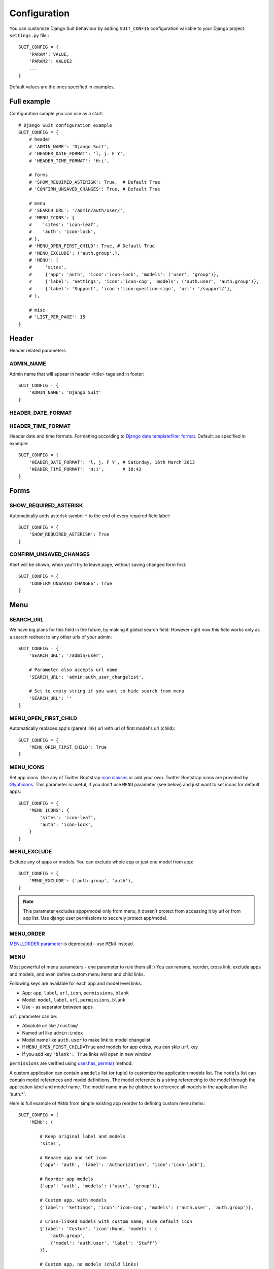 Configuration
=============

You can customize Django Suit behaviour by adding ``SUIT_CONFIG`` configuration variable to your Django project ``settings.py`` file.::

  SUIT_CONFIG = {
      'PARAM': VALUE,
      'PARAM2': VALUE2
      ...
  }

Default values are the ones specified in examples.

Full example
------------

Configuration sample you can use as a start::

  # Django Suit configuration example
  SUIT_CONFIG = {
      # header
      # 'ADMIN_NAME': 'Django Suit',
      # 'HEADER_DATE_FORMAT': 'l, j. F Y',
      # 'HEADER_TIME_FORMAT': 'H:i',

      # forms
      # 'SHOW_REQUIRED_ASTERISK': True,  # Default True
      # 'CONFIRM_UNSAVED_CHANGES': True, # Default True

      # menu
      # 'SEARCH_URL': '/admin/auth/user/',
      # 'MENU_ICONS': {
      #    'sites': 'icon-leaf',
      #    'auth': 'icon-lock',
      # },
      # 'MENU_OPEN_FIRST_CHILD': True, # Default True
      # 'MENU_EXCLUDE': ('auth.group',),
      # 'MENU': (
      #     'sites',
      #     {'app': 'auth', 'icon':'icon-lock', 'models': ('user', 'group')},
      #     {'label': 'Settings', 'icon':'icon-cog', 'models': ('auth.user', 'auth.group')},
      #     {'label': 'Support', 'icon':'icon-question-sign', 'url': '/support/'},
      # ),

      # misc
      # 'LIST_PER_PAGE': 15
  }


Header
------

Header related parameters

ADMIN_NAME
^^^^^^^^^^

Admin name that will appear in header <title> tags and in footer::

  SUIT_CONFIG = {
      'ADMIN_NAME': 'Django Suit'
  }


HEADER_DATE_FORMAT
^^^^^^^^^^^^^^^^^^
HEADER_TIME_FORMAT
^^^^^^^^^^^^^^^^^^

Header date and time formats. Formatting according to `Django date templatefilter format <https://docs.djangoproject.com/en/dev/ref/templates/builtins/#std:templatefilter-date>`_. Default: as specified in example::

  SUIT_CONFIG = {
      'HEADER_DATE_FORMAT': 'l, j. F Y', # Saturday, 16th March 2013
      'HEADER_TIME_FORMAT': 'H:i',       # 18:42
  }

Forms
-----

SHOW_REQUIRED_ASTERISK
^^^^^^^^^^^^^^^^^^^^^^

Automatically adds asterisk symbol ``*`` to the end of every required field label::

  SUIT_CONFIG = {
      'SHOW_REQUIRED_ASTERISK': True
  }

CONFIRM_UNSAVED_CHANGES
^^^^^^^^^^^^^^^^^^^^^^^

Alert will be shown, when you'll try to leave page, without saving changed form first::

  SUIT_CONFIG = {
      'CONFIRM_UNSAVED_CHANGES': True
  }


Menu
----

SEARCH_URL
^^^^^^^^^^

We have big plans for this field in the future, by making it global search field. However right now this field works only as a search redirect to any other urls of your admin::

  SUIT_CONFIG = {
      'SEARCH_URL': '/admin/user',

      # Parameter also accepts url name
      'SEARCH_URL': 'admin:auth_user_changelist',

      # Set to empty string if you want to hide search from menu
      'SEARCH_URL': ''
  }

MENU_OPEN_FIRST_CHILD
^^^^^^^^^^^^^^^^^^^^^

Automatically replaces app's (parent link) url with url of first model's url (child)::

  SUIT_CONFIG = {
      'MENU_OPEN_FIRST_CHILD': True
  }


MENU_ICONS
^^^^^^^^^^

Set app icons. Use any of Twitter Bootstrap `icon classes <http://twitter.github.com/bootstrap/base-css.html#icons>`_ or add your own. Twitter Bootstrap icons are provided by `Glyphicons <http://glyphicons.com/>`_. This parameter is useful, if you don't use ``MENU`` parameter (see below) and just want to set icons for default apps::

  SUIT_CONFIG = {
      'MENU_ICONS': {
          'sites': 'icon-leaf',
          'auth': 'icon-lock',
      }
  }

MENU_EXCLUDE
^^^^^^^^^^^^

Exclude any of apps or models. You can exclude whole app or just one model from app::

  SUIT_CONFIG = {
      'MENU_EXCLUDE': ('auth.group', 'auth'),
  }


.. note:: This parameter excludes appp/model only from menu, it doesn't protect from accessing it by url or from app list. Use django user permissions to securely protect app/model.


MENU_ORDER
^^^^^^^^^^

`MENU_ORDER parameter <http://django-suit.readthedocs.org/en/0.1.7/configuration.html#menu-order>`_ is deprecated - use ``MENU`` instead.

MENU
^^^^

Most powerful of menu parameters - one parameter to rule them all :) You can rename, reorder, cross link, exclude apps and models, and even define custom menu items and child links.

Following keys are available for each app and model level links:

* App: ``app``, ``label``, ``url``, ``icon``, ``permissions``, ``blank``
* Model: ``model``, ``label``, ``url``, ``permissions``, ``blank``
* Use ``-`` as separator between apps

``url`` parameter can be:

* Absolute url like ``/custom/``
* Named url like ``admin:index``
* Model name like ``auth.user`` to make link to model changelist
* If ``MENU_OPEN_FIRST_CHILD=True`` and models for app exists, you can skip ``url`` key
* If you add key ``'blank': True`` links will open in new window

``permissions`` are verified using `user.has_perms() <https://docs.djangoproject.com/en/dev/ref/contrib/auth/#django.contrib.auth.models.User.has_perm>`_ method.

A custom application can contain a ``models`` list (or tuple) to customize the application models
list. The ``models`` list can contain model references and model definitions. The model reference
is a string referencing to the model through the application label and model name. The model
name may be globbed to reference all models in the application like 'auth.*'.

Here is full example of ``MENU`` from simple existing app reorder to defining custom menu items::

  SUIT_CONFIG = {
      'MENU': (

          # Keep original label and models
          'sites',

          # Rename app and set icon
          {'app': 'auth', 'label': 'Authorization', 'icon':'icon-lock'},

          # Reorder app models
          {'app': 'auth', 'models': ('user', 'group')},

          # Custom app, with models
          {'label': 'Settings', 'icon':'icon-cog', 'models': ('auth.user', 'auth.group')},

          # Cross-linked models with custom name; Hide default icon
          {'label': 'Custom', 'icon':None, 'models': (
              'auth.group',
              {'model': 'auth.user', 'label': 'Staff'}
          )},

          # Custom app, no models (child links)
          {'label': 'Users', 'url': 'auth.user', 'icon':'icon-user'},

          # Separator
          '-',

          # Custom app and model with permissions
          {'label': 'Secure', 'permissions': 'auth.add_user', 'models': [
              {'label': 'custom-child', 'permissions': ('auth.add_user', 'auth.add_group')}
          ]},
      )
  }



List
----

LIST_PER_PAGE
^^^^^^^^^^^^^

Set change_list view ``list_per_page`` parameter globally for whole admin. You can still override this parameter in any ModelAdmin class::

  SUIT_CONFIG = {
      'LIST_PER_PAGE': 20
  }

